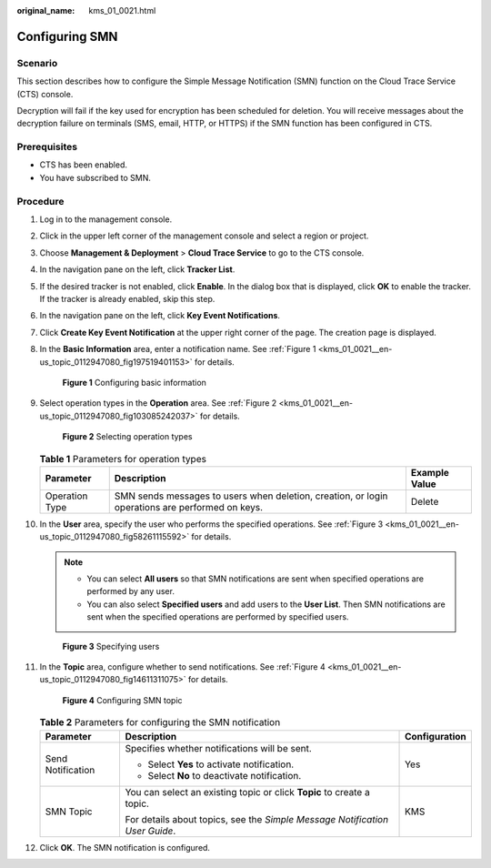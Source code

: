 :original_name: kms_01_0021.html

.. _kms_01_0021:

Configuring SMN
===============

Scenario
--------

This section describes how to configure the Simple Message Notification (SMN) function on the Cloud Trace Service (CTS) console.

Decryption will fail if the key used for encryption has been scheduled for deletion. You will receive messages about the decryption failure on terminals (SMS, email, HTTP, or HTTPS) if the SMN function has been configured in CTS.

Prerequisites
-------------

-  CTS has been enabled.
-  You have subscribed to SMN.

Procedure
---------

#. Log in to the management console.

#. Click |image1| in the upper left corner of the management console and select a region or project.

#. Choose **Management & Deployment** > **Cloud Trace Service** to go to the CTS console.

#. In the navigation pane on the left, click **Tracker List**.

#. If the desired tracker is not enabled, click **Enable**. In the dialog box that is displayed, click **OK** to enable the tracker. If the tracker is already enabled, skip this step.

#. In the navigation pane on the left, click **Key Event Notifications**.

#. Click **Create Key Event Notification** at the upper right corner of the page. The creation page is displayed.

#. In the **Basic Information** area, enter a notification name. See :ref:`Figure 1 <kms_01_0021__en-us_topic_0112947080_fig197519401153>` for details.

   .. _kms_01_0021__en-us_topic_0112947080_fig197519401153:

   .. figure:: /_static/images/en-us_image_0129547803.png
      :alt: **Figure 1** Configuring basic information

      **Figure 1** Configuring basic information

#. Select operation types in the **Operation** area. See :ref:`Figure 2 <kms_01_0021__en-us_topic_0112947080_fig103085242037>` for details.

   .. _kms_01_0021__en-us_topic_0112947080_fig103085242037:

   .. figure:: /_static/images/en-us_image_0000001830825206.png
      :alt: **Figure 2** Selecting operation types

      **Figure 2** Selecting operation types

   .. table:: **Table 1** Parameters for operation types

      +----------------+-------------------------------------------------------------------------------------------------+---------------+
      | Parameter      | Description                                                                                     | Example Value |
      +================+=================================================================================================+===============+
      | Operation Type | SMN sends messages to users when deletion, creation, or login operations are performed on keys. | Delete        |
      +----------------+-------------------------------------------------------------------------------------------------+---------------+

#. In the **User** area, specify the user who performs the specified operations. See :ref:`Figure 3 <kms_01_0021__en-us_topic_0112947080_fig58261115592>` for details.

   .. note::

      -  You can select **All users** so that SMN notifications are sent when specified operations are performed by any user.
      -  You can also select **Specified users** and add users to the **User List**. Then SMN notifications are sent when the specified operations are performed by specified users.

   .. _kms_01_0021__en-us_topic_0112947080_fig58261115592:

   .. figure:: /_static/images/en-us_image_0129550097.png
      :alt: **Figure 3** Specifying users

      **Figure 3** Specifying users

#. In the **Topic** area, configure whether to send notifications. See :ref:`Figure 4 <kms_01_0021__en-us_topic_0112947080_fig14611311075>` for details.

   .. _kms_01_0021__en-us_topic_0112947080_fig14611311075:

   .. figure:: /_static/images/en-us_image_0129551027.png
      :alt: **Figure 4** Configuring SMN topic

      **Figure 4** Configuring SMN topic

   .. table:: **Table 2** Parameters for configuring the SMN notification

      +-----------------------+-----------------------------------------------------------------------------+-----------------------+
      | Parameter             | Description                                                                 | Configuration         |
      +=======================+=============================================================================+=======================+
      | Send Notification     | Specifies whether notifications will be sent.                               | Yes                   |
      |                       |                                                                             |                       |
      |                       | -  Select **Yes** to activate notification.                                 |                       |
      |                       | -  Select **No** to deactivate notification.                                |                       |
      +-----------------------+-----------------------------------------------------------------------------+-----------------------+
      | SMN Topic             | You can select an existing topic or click **Topic** to create a topic.      | KMS                   |
      |                       |                                                                             |                       |
      |                       | For details about topics, see the *Simple Message Notification User Guide*. |                       |
      +-----------------------+-----------------------------------------------------------------------------+-----------------------+

#. Click **OK**. The SMN notification is configured.

.. |image1| image:: /_static/images/en-us_image_0237800345.png
